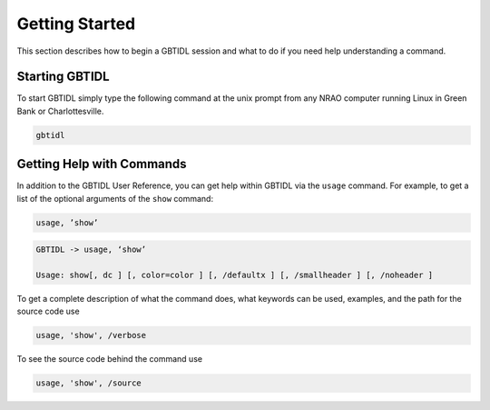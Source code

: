 ###############
Getting Started
###############

This section describes how to begin a GBTIDL session and what to do if you need help understanding
a command.

Starting GBTIDL
---------------

To start GBTIDL simply type the following command at the unix prompt from any NRAO computer
running Linux in Green Bank or Charlottesville.

.. code-block:: bash
   
    gbtidl


Getting Help with Commands
--------------------------

In addition to the GBTIDL User Reference, you can get help within GBTIDL via the ``usage`` command.
For example, to get a list of the optional arguments of the ``show`` command:

.. code-block:: IDL

    usage, ’show’   
    
.. code-block:: text

    GBTIDL -> usage, ‘show’

    Usage: show[, dc ] [, color=color ] [, /defaultx ] [, /smallheader ] [, /noheader ]

To get a complete description of what the command does, what keywords can be used, examples, and the path for the source code use

.. code-block:: IDL

    usage, 'show', /verbose

To see the source code behind the command use

.. code-block:: IDL

    usage, 'show', /source 
    

